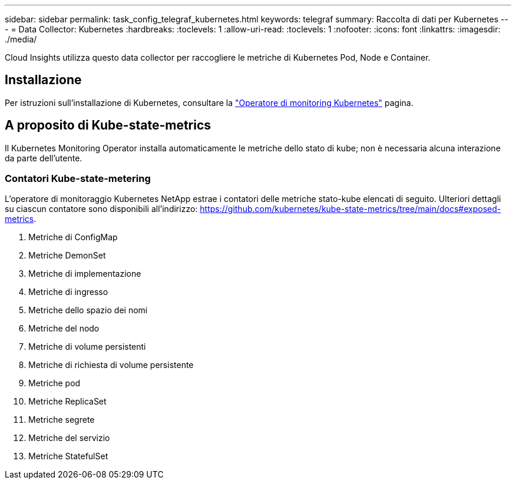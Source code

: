 ---
sidebar: sidebar 
permalink: task_config_telegraf_kubernetes.html 
keywords: telegraf 
summary: Raccolta di dati per Kubernetes 
---
= Data Collector: Kubernetes
:hardbreaks:
:toclevels: 1
:allow-uri-read: 
:toclevels: 1
:nofooter: 
:icons: font
:linkattrs: 
:imagesdir: ./media/


[role="lead"]
Cloud Insights utilizza questo data collector per raccogliere le metriche di Kubernetes Pod, Node e Container.



== Installazione

Per istruzioni sull'installazione di Kubernetes, consultare la link:task_config_telegraf_agent_k8s.html["Operatore di monitoring Kubernetes"] pagina.



== A proposito di Kube-state-metrics

Il Kubernetes Monitoring Operator installa automaticamente le metriche dello stato di kube; non è necessaria alcuna interazione da parte dell'utente.



=== Contatori Kube-state-metering

L'operatore di monitoraggio Kubernetes NetApp estrae i contatori delle metriche stato-kube elencati di seguito. Ulteriori dettagli su ciascun contatore sono disponibili all'indirizzo: https://github.com/kubernetes/kube-state-metrics/tree/main/docs#exposed-metrics[].

. Metriche di ConfigMap
. Metriche DemonSet
. Metriche di implementazione
. Metriche di ingresso
. Metriche dello spazio dei nomi
. Metriche del nodo
. Metriche di volume persistenti
. Metriche di richiesta di volume persistente
. Metriche pod
. Metriche ReplicaSet
. Metriche segrete
. Metriche del servizio
. Metriche StatefulSet


